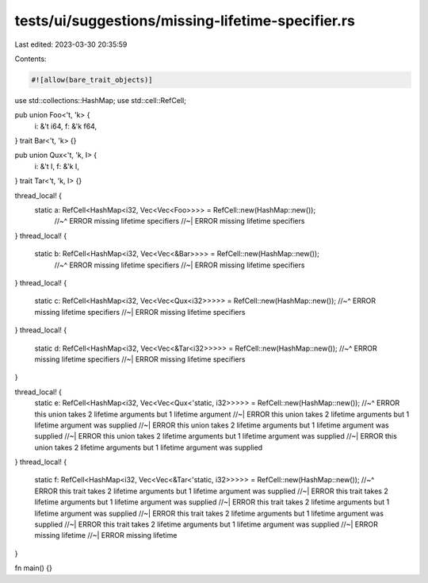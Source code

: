 tests/ui/suggestions/missing-lifetime-specifier.rs
==================================================

Last edited: 2023-03-30 20:35:59

Contents:

.. code-block:: rs

    #![allow(bare_trait_objects)]
use std::collections::HashMap;
use std::cell::RefCell;

pub union Foo<'t, 'k> {
    i: &'t i64,
    f: &'k f64,
}
trait Bar<'t, 'k> {}

pub union Qux<'t, 'k, I> {
    i: &'t I,
    f: &'k I,
}
trait Tar<'t, 'k, I> {}

thread_local! {
    static a: RefCell<HashMap<i32, Vec<Vec<Foo>>>> = RefCell::new(HashMap::new());
      //~^ ERROR missing lifetime specifiers
      //~| ERROR missing lifetime specifiers
}
thread_local! {
    static b: RefCell<HashMap<i32, Vec<Vec<&Bar>>>> = RefCell::new(HashMap::new());
      //~^ ERROR missing lifetime specifiers
      //~| ERROR missing lifetime specifiers
}
thread_local! {
    static c: RefCell<HashMap<i32, Vec<Vec<Qux<i32>>>>> = RefCell::new(HashMap::new());
    //~^ ERROR missing lifetime specifiers
    //~| ERROR missing lifetime specifiers
}
thread_local! {
    static d: RefCell<HashMap<i32, Vec<Vec<&Tar<i32>>>>> = RefCell::new(HashMap::new());
    //~^ ERROR missing lifetime specifiers
    //~| ERROR missing lifetime specifiers
}

thread_local! {
    static e: RefCell<HashMap<i32, Vec<Vec<Qux<'static, i32>>>>> = RefCell::new(HashMap::new());
    //~^ ERROR this union takes 2 lifetime arguments but 1 lifetime argument
    //~| ERROR this union takes 2 lifetime arguments but 1 lifetime argument was supplied
    //~| ERROR this union takes 2 lifetime arguments but 1 lifetime argument was supplied
    //~| ERROR this union takes 2 lifetime arguments but 1 lifetime argument was supplied
    //~| ERROR this union takes 2 lifetime arguments but 1 lifetime argument was supplied
}
thread_local! {
    static f: RefCell<HashMap<i32, Vec<Vec<&Tar<'static, i32>>>>> = RefCell::new(HashMap::new());
    //~^ ERROR this trait takes 2 lifetime arguments but 1 lifetime argument was supplied
    //~| ERROR this trait takes 2 lifetime arguments but 1 lifetime argument was supplied
    //~| ERROR this trait takes 2 lifetime arguments but 1 lifetime argument was supplied
    //~| ERROR this trait takes 2 lifetime arguments but 1 lifetime argument was supplied
    //~| ERROR this trait takes 2 lifetime arguments but 1 lifetime argument was supplied
    //~| ERROR missing lifetime
    //~| ERROR missing lifetime
}

fn main() {}


